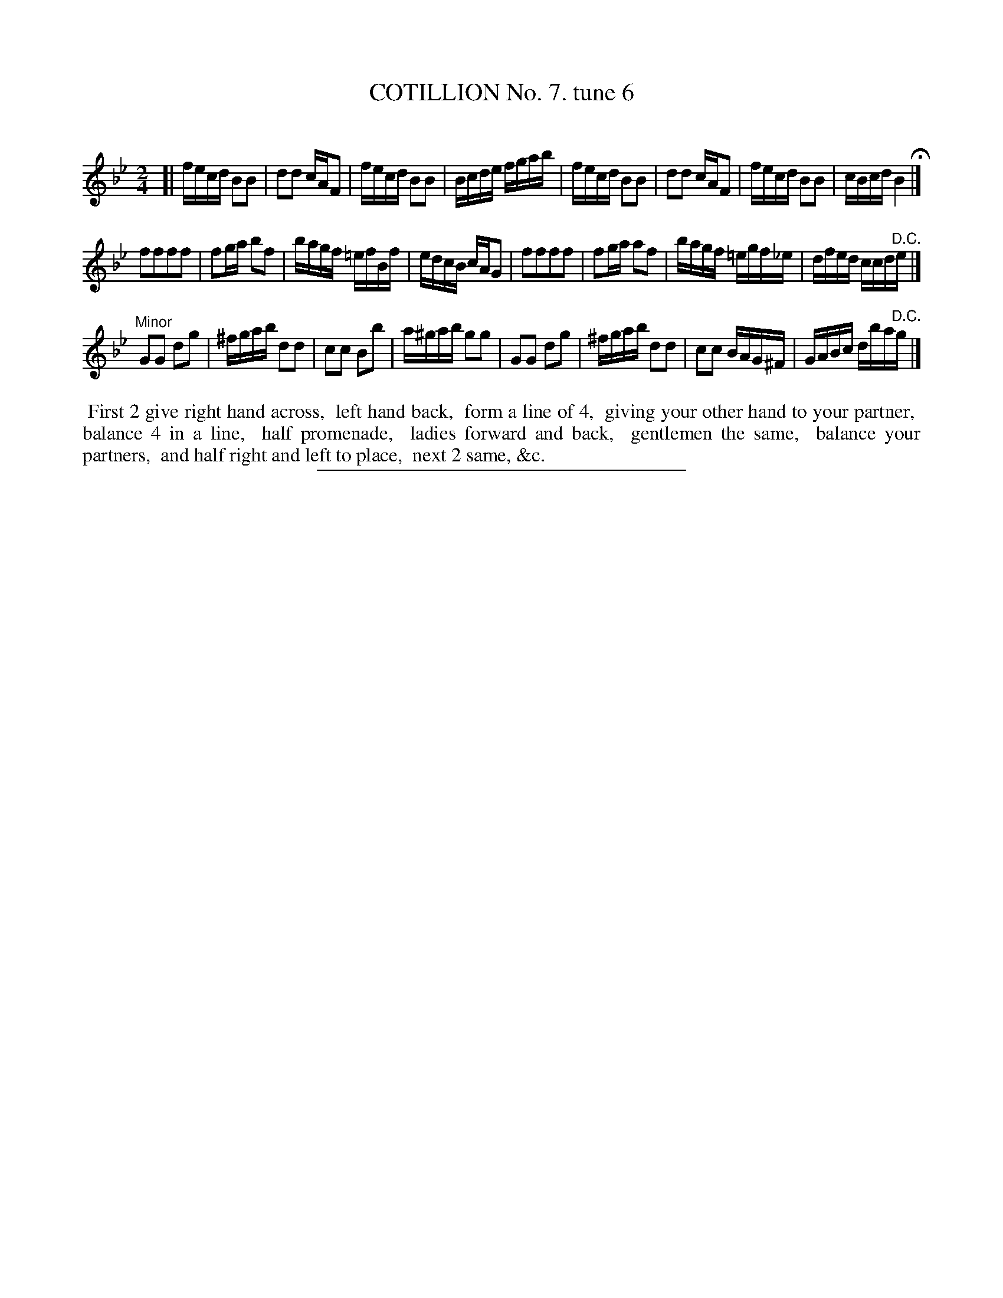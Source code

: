 X: 10821
T: COTILLION No. 7. tune 6
C:
%R: reel, polka
B: Elias Howe "The Musician's Companion" Part 1 1842 p.82 #1
S: http://imslp.org/wiki/The_Musician's_Companion_(Howe,_Elias)
Z: 2015 John Chambers <jc:trillian.mit.edu>
M: 2/4
L: 1/16
K: Bb
% - - - - - - - - - - - - - - - - - - - - - - - - -
[|\
fecd B2B2 | d2d2 cAF2 | fecd B2B2 | Bcde fgab |\
fecd B2B2 | d2d2 cAF2 | fecd B2B2 | cBcd B4 H|]
f2f2f2f2 | f2ga b2f2 | bagf =efBf | edcB cAG2 |\
f2f2f2f2 | f2ga a2f2 | bagf =egf_e | dfed ccd"^D.C."e |]
"Minor"\
G2G2 d2g2 | ^fgab d2d2 | c2c2 B2b2 | a^gab g2g2 |\
G2G2 d2g2 | ^fgab d2d2 | c2c2 BAG^F | GABc dba"^D.C."g |]
% - - - - - - - - - - Dance description - - - - - - - - - -
%%begintext align
%% First 2 give right hand across,
%% left hand back,
%% form a line of 4,
%% giving your other hand to your partner,
%% balance 4 in a line,
%% half promenade,
%% ladies forward and back,
%% gentlemen the same,
%% balance your partners,
%% and half right and left to place,
%% next 2 same, &c.
%%endtext
%- - - - - - - - - - - - - - - - - - - - - - - - -
%%sep 1 1 300
